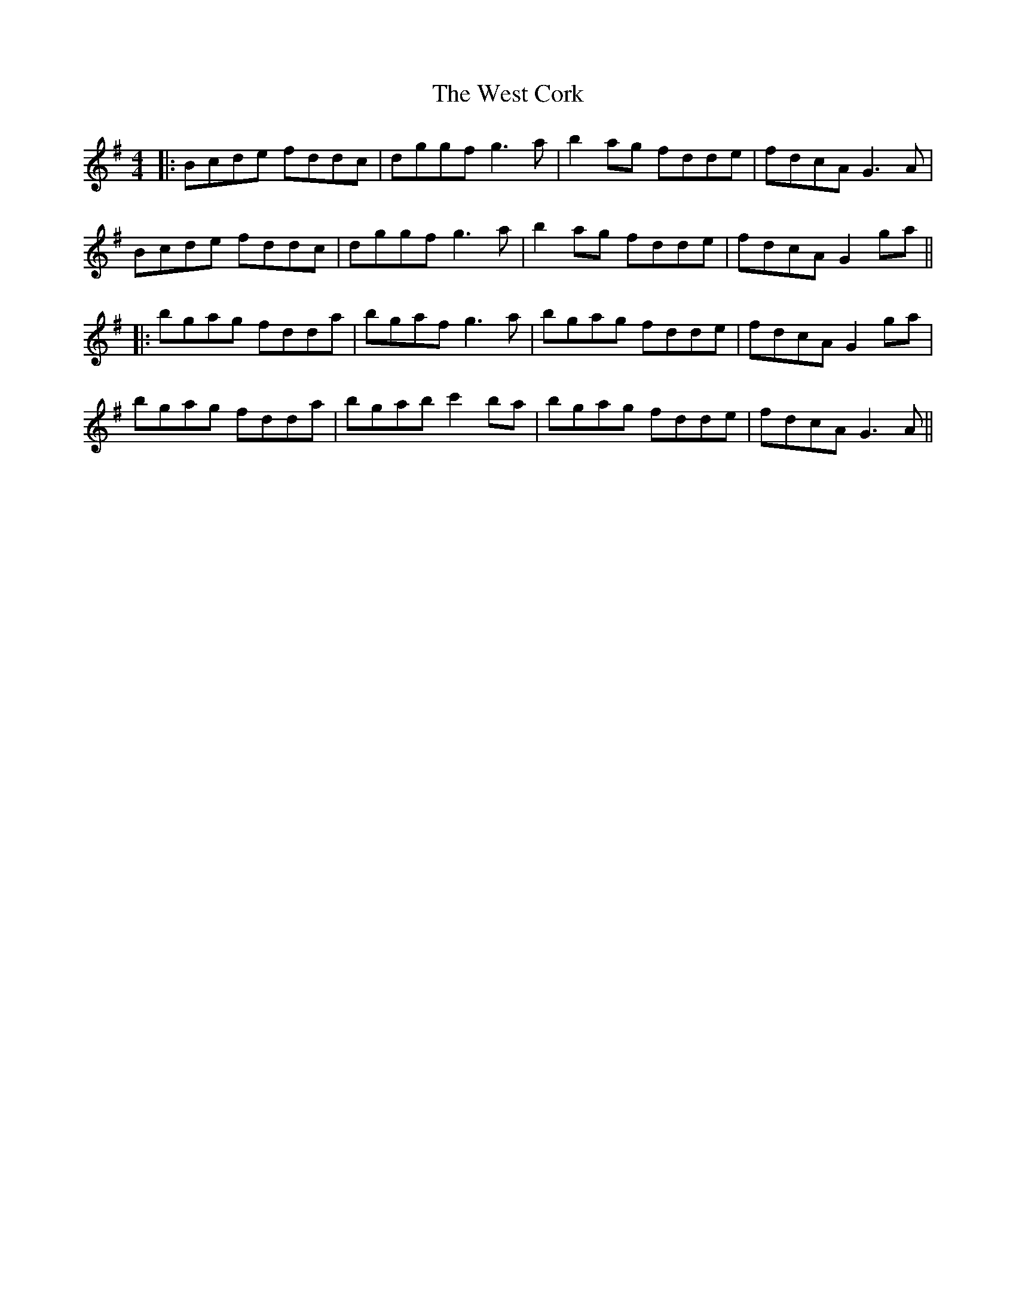 X: 2
T: West Cork, The
Z: JACKB
S: https://thesession.org/tunes/715#setting28425
R: reel
M: 4/4
L: 1/8
K: Gmaj
|:Bcde fddc|dggf g3a|b2ag fdde| fdcA G3A|
Bcde fddc|dggf g3a|b2ag fdde| fdcA G2ga||
|:bgag fdda|bgaf g3a|bgag fdde|fdcA G2ga|
bgag fdda|bgab c'2ba|bgag fdde|fdcA G3A||
